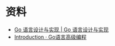 * 资料
  + [[https://draveness.me/golang/][Go 语言设计与实现 | Go 语言设计与实现]]
  + [[https://chai2010.cn/advanced-go-programming-book/][Introduction · Go语言高级编程]]

